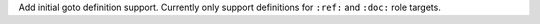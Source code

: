 Add initial goto definition support.
Currently only support definitions for ``:ref:`` and ``:doc:`` role targets.
